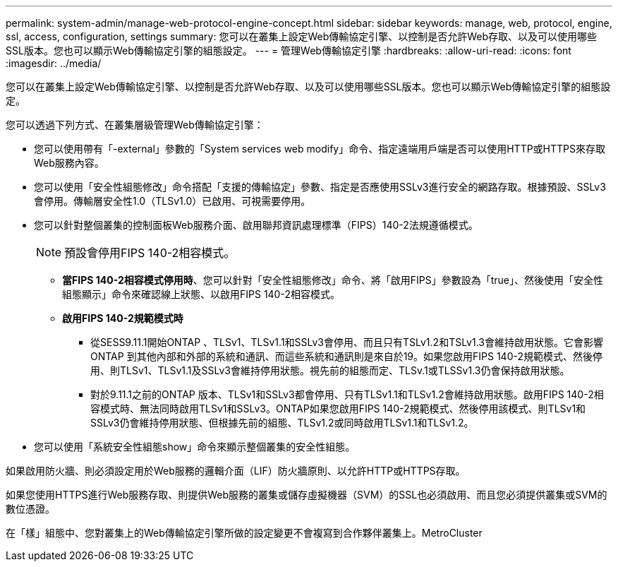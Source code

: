 ---
permalink: system-admin/manage-web-protocol-engine-concept.html 
sidebar: sidebar 
keywords: manage, web, protocol, engine, ssl, access, configuration, settings 
summary: 您可以在叢集上設定Web傳輸協定引擎、以控制是否允許Web存取、以及可以使用哪些SSL版本。您也可以顯示Web傳輸協定引擎的組態設定。 
---
= 管理Web傳輸協定引擎
:hardbreaks:
:allow-uri-read: 
:icons: font
:imagesdir: ../media/


[role="lead"]
您可以在叢集上設定Web傳輸協定引擎、以控制是否允許Web存取、以及可以使用哪些SSL版本。您也可以顯示Web傳輸協定引擎的組態設定。

您可以透過下列方式、在叢集層級管理Web傳輸協定引擎：

* 您可以使用帶有「-external」參數的「System services web modify」命令、指定遠端用戶端是否可以使用HTTP或HTTPS來存取Web服務內容。
* 您可以使用「安全性組態修改」命令搭配「支援的傳輸協定」參數、指定是否應使用SSLv3進行安全的網路存取。根據預設、SSLv3會停用。傳輸層安全性1.0（TLSv1.0）已啟用、可視需要停用。
* 您可以針對整個叢集的控制面板Web服務介面、啟用聯邦資訊處理標準（FIPS）140-2法規遵循模式。
+
[NOTE]
====
預設會停用FIPS 140-2相容模式。

====
+
** *當FIPS 140-2相容模式停用時*、您可以針對「安全性組態修改」命令、將「啟用FIPS」參數設為「true」、然後使用「安全性組態顯示」命令來確認線上狀態、以啟用FIPS 140-2相容模式。
** *啟用FIPS 140-2規範模式時*
+
*** 從SESS9.11.1開始ONTAP 、TLSv1、TLSv1.1和SSLv3會停用、而且只有TSLv1.2和TSLv1.3會維持啟用狀態。它會影響ONTAP 到其他內部和外部的系統和通訊、而這些系統和通訊則是來自於19。如果您啟用FIPS 140-2規範模式、然後停用、則TLSv1、TLSv1.1及SSLv3會維持停用狀態。視先前的組態而定、TLSv.1或TLSSv1.3仍會保持啟用狀態。
*** 對於9.11.1之前的ONTAP 版本、TLSv1和SSLv3都會停用、只有TLSv1.1和TLSv1.2會維持啟用狀態。啟用FIPS 140-2相容模式時、無法同時啟用TLSv1和SSLv3。ONTAP如果您啟用FIPS 140-2規範模式、然後停用該模式、則TLSv1和SSLv3仍會維持停用狀態、但根據先前的組態、TLSv1.2或同時啟用TLSv1.1和TLSv1.2。




* 您可以使用「系統安全性組態show」命令來顯示整個叢集的安全性組態。


如果啟用防火牆、則必須設定用於Web服務的邏輯介面（LIF）防火牆原則、以允許HTTP或HTTPS存取。

如果您使用HTTPS進行Web服務存取、則提供Web服務的叢集或儲存虛擬機器（SVM）的SSL也必須啟用、而且您必須提供叢集或SVM的數位憑證。

在「樣」組態中、您對叢集上的Web傳輸協定引擎所做的設定變更不會複寫到合作夥伴叢集上。MetroCluster
